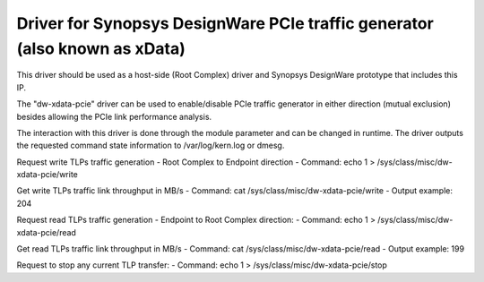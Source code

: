 .. SPDX-License-Identifier: GPL-2.0

===========================================================================
Driver for Synopsys DesignWare PCIe traffic generator (also known as xData)
===========================================================================

This driver should be used as a host-side (Root Complex) driver and Synopsys
DesignWare prototype that includes this IP.

The "dw-xdata-pcie" driver can be used to enable/disable PCIe traffic
generator in either direction (mutual exclusion) besides allowing the
PCIe link performance analysis.

The interaction with this driver is done through the module parameter and
can be changed in runtime. The driver outputs the requested command state
information to /var/log/kern.log or dmesg.

Request write TLPs traffic generation - Root Complex to Endpoint direction
- Command:
echo 1 > /sys/class/misc/dw-xdata-pcie/write

Get write TLPs traffic link throughput in MB/s
- Command:
cat /sys/class/misc/dw-xdata-pcie/write
- Output example:
204

Request read TLPs traffic generation - Endpoint to Root Complex direction:
- Command:
echo 1 > /sys/class/misc/dw-xdata-pcie/read

Get read TLPs traffic link throughput in MB/s
- Command:
cat /sys/class/misc/dw-xdata-pcie/read
- Output example:
199

Request to stop any current TLP transfer:
- Command:
echo 1 > /sys/class/misc/dw-xdata-pcie/stop
